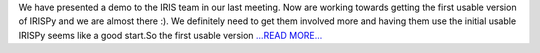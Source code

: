 .. title: Almost usable.
.. slug:
.. date: 2017-07-12 07:30:09 
.. tags: SunPy
.. author: Ankit Baruah
.. link: https://medium.com/@ankit_b/almost-usable-a5c460d03e1f?source=rss-fc0a4b737255------2
.. description:
.. category: gsoc2017

We have presented a demo to the IRIS team in our last meeting. Now are working towards getting the first usable version of IRISPy and we are almost there :). We definitely need to get them involved more and having them use the initial usable IRISPy seems like a good start.So the first usable version `...READ MORE... <https://medium.com/@ankit_b/almost-usable-a5c460d03e1f?source=rss-fc0a4b737255------2>`__

